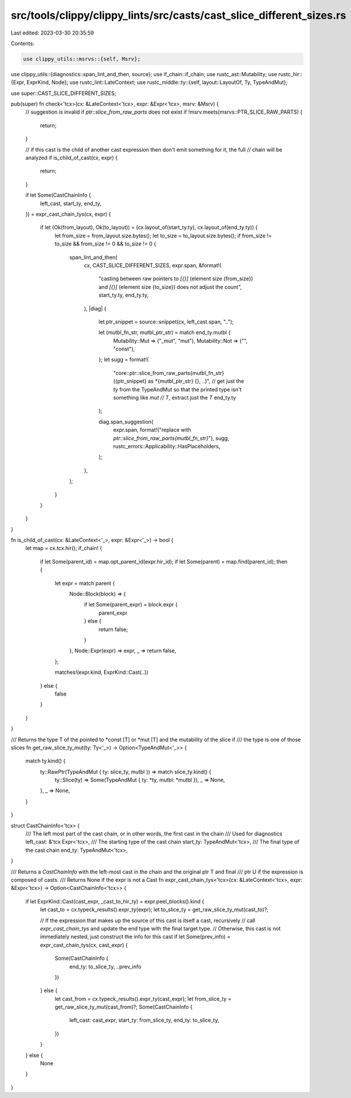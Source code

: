 src/tools/clippy/clippy_lints/src/casts/cast_slice_different_sizes.rs
=====================================================================

Last edited: 2023-03-30 20:35:59

Contents:

.. code-block:: rs

    use clippy_utils::msrvs::{self, Msrv};
use clippy_utils::{diagnostics::span_lint_and_then, source};
use if_chain::if_chain;
use rustc_ast::Mutability;
use rustc_hir::{Expr, ExprKind, Node};
use rustc_lint::LateContext;
use rustc_middle::ty::{self, layout::LayoutOf, Ty, TypeAndMut};

use super::CAST_SLICE_DIFFERENT_SIZES;

pub(super) fn check<'tcx>(cx: &LateContext<'tcx>, expr: &Expr<'tcx>, msrv: &Msrv) {
    // suggestion is invalid if `ptr::slice_from_raw_parts` does not exist
    if !msrv.meets(msrvs::PTR_SLICE_RAW_PARTS) {
        return;
    }

    // if this cast is the child of another cast expression then don't emit something for it, the full
    // chain will be analyzed
    if is_child_of_cast(cx, expr) {
        return;
    }

    if let Some(CastChainInfo {
        left_cast,
        start_ty,
        end_ty,
    }) = expr_cast_chain_tys(cx, expr)
    {
        if let (Ok(from_layout), Ok(to_layout)) = (cx.layout_of(start_ty.ty), cx.layout_of(end_ty.ty)) {
            let from_size = from_layout.size.bytes();
            let to_size = to_layout.size.bytes();
            if from_size != to_size && from_size != 0 && to_size != 0 {
                span_lint_and_then(
                    cx,
                    CAST_SLICE_DIFFERENT_SIZES,
                    expr.span,
                    &format!(
                        "casting between raw pointers to `[{}]` (element size {from_size}) and `[{}]` (element size {to_size}) does not adjust the count",
                        start_ty.ty, end_ty.ty,
                    ),
                    |diag| {
                        let ptr_snippet = source::snippet(cx, left_cast.span, "..");

                        let (mutbl_fn_str, mutbl_ptr_str) = match end_ty.mutbl {
                            Mutability::Mut => ("_mut", "mut"),
                            Mutability::Not => ("", "const"),
                        };
                        let sugg = format!(
                            "core::ptr::slice_from_raw_parts{mutbl_fn_str}({ptr_snippet} as *{mutbl_ptr_str} {}, ..)",
                            // get just the ty from the TypeAndMut so that the printed type isn't something like `mut
                            // T`, extract just the `T`
                            end_ty.ty
                        );

                        diag.span_suggestion(
                            expr.span,
                            format!("replace with `ptr::slice_from_raw_parts{mutbl_fn_str}`"),
                            sugg,
                            rustc_errors::Applicability::HasPlaceholders,
                        );
                    },
                );
            }
        }
    }
}

fn is_child_of_cast(cx: &LateContext<'_>, expr: &Expr<'_>) -> bool {
    let map = cx.tcx.hir();
    if_chain! {
        if let Some(parent_id) = map.opt_parent_id(expr.hir_id);
        if let Some(parent) = map.find(parent_id);
        then {
            let expr = match parent {
                Node::Block(block) => {
                    if let Some(parent_expr) = block.expr {
                        parent_expr
                    } else {
                        return false;
                    }
                },
                Node::Expr(expr) => expr,
                _ => return false,
            };

            matches!(expr.kind, ExprKind::Cast(..))
        } else {
            false
        }
    }
}

/// Returns the type T of the pointed to *const [T] or *mut [T] and the mutability of the slice if
/// the type is one of those slices
fn get_raw_slice_ty_mut(ty: Ty<'_>) -> Option<TypeAndMut<'_>> {
    match ty.kind() {
        ty::RawPtr(TypeAndMut { ty: slice_ty, mutbl }) => match slice_ty.kind() {
            ty::Slice(ty) => Some(TypeAndMut { ty: *ty, mutbl: *mutbl }),
            _ => None,
        },
        _ => None,
    }
}

struct CastChainInfo<'tcx> {
    /// The left most part of the cast chain, or in other words, the first cast in the chain
    /// Used for diagnostics
    left_cast: &'tcx Expr<'tcx>,
    /// The starting type of the cast chain
    start_ty: TypeAndMut<'tcx>,
    /// The final type of the cast chain
    end_ty: TypeAndMut<'tcx>,
}

/// Returns a `CastChainInfo` with the left-most cast in the chain and the original ptr T and final
/// ptr U if the expression is composed of casts.
/// Returns None if the expr is not a Cast
fn expr_cast_chain_tys<'tcx>(cx: &LateContext<'tcx>, expr: &Expr<'tcx>) -> Option<CastChainInfo<'tcx>> {
    if let ExprKind::Cast(cast_expr, _cast_to_hir_ty) = expr.peel_blocks().kind {
        let cast_to = cx.typeck_results().expr_ty(expr);
        let to_slice_ty = get_raw_slice_ty_mut(cast_to)?;

        // If the expression that makes up the source of this cast is itself a cast, recursively
        // call `expr_cast_chain_tys` and update the end type with the final target type.
        // Otherwise, this cast is not immediately nested, just construct the info for this cast
        if let Some(prev_info) = expr_cast_chain_tys(cx, cast_expr) {
            Some(CastChainInfo {
                end_ty: to_slice_ty,
                ..prev_info
            })
        } else {
            let cast_from = cx.typeck_results().expr_ty(cast_expr);
            let from_slice_ty = get_raw_slice_ty_mut(cast_from)?;
            Some(CastChainInfo {
                left_cast: cast_expr,
                start_ty: from_slice_ty,
                end_ty: to_slice_ty,
            })
        }
    } else {
        None
    }
}


